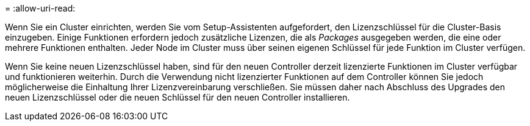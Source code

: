 = 
:allow-uri-read: 


Wenn Sie ein Cluster einrichten, werden Sie vom Setup-Assistenten aufgefordert, den Lizenzschlüssel für die Cluster-Basis einzugeben. Einige Funktionen erfordern jedoch zusätzliche Lizenzen, die als _Packages_ ausgegeben werden, die eine oder mehrere Funktionen enthalten. Jeder Node im Cluster muss über seinen eigenen Schlüssel für jede Funktion im Cluster verfügen.

Wenn Sie keine neuen Lizenzschlüssel haben, sind für den neuen Controller derzeit lizenzierte Funktionen im Cluster verfügbar und funktionieren weiterhin. Durch die Verwendung nicht lizenzierter Funktionen auf dem Controller können Sie jedoch möglicherweise die Einhaltung Ihrer Lizenzvereinbarung verschließen. Sie müssen daher nach Abschluss des Upgrades den neuen Lizenzschlüssel oder die neuen Schlüssel für den neuen Controller installieren.
